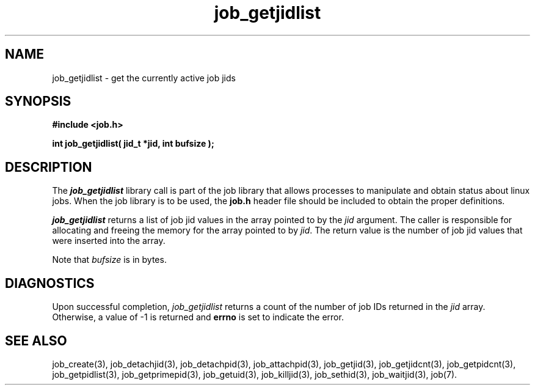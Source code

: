 .\"
.\" Copyright (c) 2003-2007 Silicon Graphics, Inc.  
.\" All Rights Reserved.
.\"
.TH job_getjidlist 3
.SH NAME
job_getjidlist \- get the currently active job jids
.SH SYNOPSIS
.nf
\f3#include <job.h>\f1
.sp .8v
\f3int job_getjidlist( jid_t *jid, int bufsize );\f1
.fi
.SH DESCRIPTION
The \f4job_getjidlist\f1 library call is part of the job library that allows
processes to manipulate and obtain status about linux jobs.
When the job library is to be used, the
\f3job.h\f1 header file should be included to obtain the proper definitions.
.PP
\f4job_getjidlist\f1 
returns a list of job jid values in the array pointed to by the
\f2jid\f1 argument.
The caller is responsible for allocating and freeing
the memory for the array pointed to by \f2jid\f1.
The return value is the number of job jid values that were
inserted into the array.
.PP
Note that \f2bufsize\f1 is in bytes.
.PP
.SH DIAGNOSTICS
Upon successful completion, \f2job_getjidlist\f1 returns
a count of the number of job IDs returned in the \f2jid\f1 array.
Otherwise, a value of -1 is returned and \f3errno\f1 is set to
indicate the error.
.SH SEE ALSO
job_create(3), job_detachjid(3), job_detachpid(3), job_attachpid(3), job_getjid(3), job_getjidcnt(3), job_getpidcnt(3), job_getpidlist(3), job_getprimepid(3), job_getuid(3), job_killjid(3), job_sethid(3), job_waitjid(3),  job(7).

